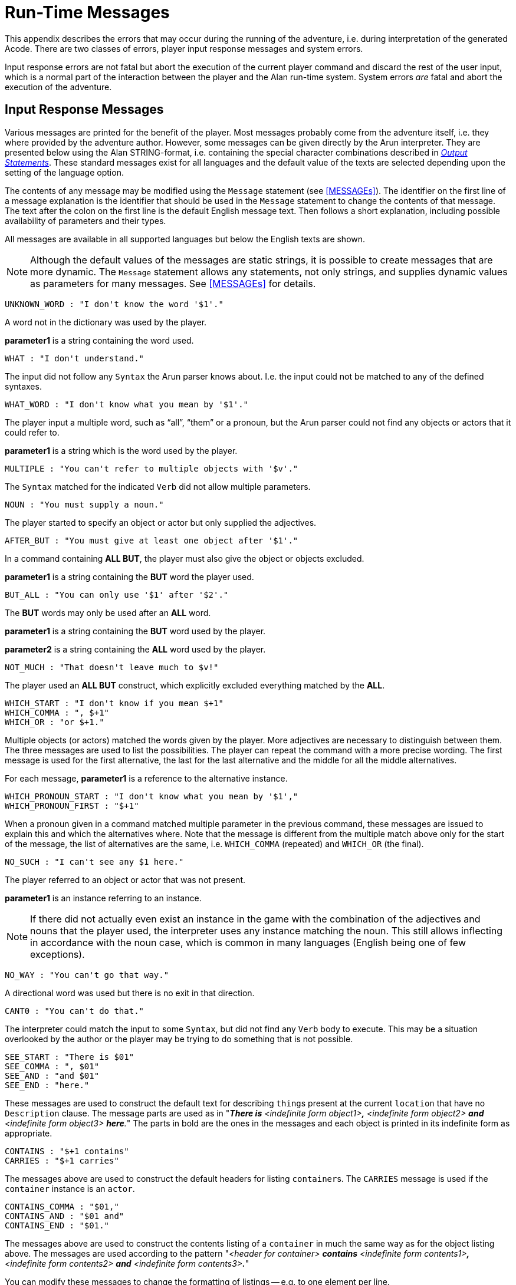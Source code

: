 // ******************************************************************************
// *                                                                            *
// *                       Appendix C: Run-Time Messages                        *
// *                                                                            *
// ******************************************************************************
// NOTE: The error description paragraphs are enclosed in openblocks with role
//       "commentary" to allow styling them with left margin, as in original!

[appendix]
= Run-Time Messages

This appendix describes the errors that may occur during the running of the adventure, i.e. during interpretation of the generated Acode.
There are two classes of errors, player input response messages and system errors.

Input response errors are not fatal but abort the execution of the current player command and discard the rest of the user input, which is a normal part of the interaction between the player and the Alan run-time system.
System errors _are_ fatal and abort the execution of the adventure.

== Input Response Messages

Various messages are printed for the benefit of the player.
Most messages probably come from the adventure itself, i.e. they where provided by the adventure author.
However, some messages can be given directly by the ((Arun)) interpreter.
They are presented below using the Alan STRING-format, i.e. containing the special character combinations described in <<Output Statements,_Output Statements_>>.
These standard messages exist for all ((languages)) and the default value of the texts are selected depending upon the setting of the language option.

The contents of any message may be modified using the `Message` statement (see <<MESSAGEs>>).
The identifier on the first line of a message explanation is the identifier that should be used in the `Message` statement to change the contents of that message.
The text after the colon on the first line is the default English message text.
Then follows a short explanation, including possible availability of parameters and their types.

All messages are available in all supported languages but below the English texts are shown.


[NOTE]
================================================================================
Although the default values of the messages are static strings, it is possible to create messages that are more dynamic.
The `Message` statement allows any statements, not only strings, and supplies dynamic values as parameters for many messages.
See <<MESSAGEs>> for details.
================================================================================

////
MESSAGES LAST UPDATED 2021/07/19 by comparing them with ALAN 3beta7 source file:
https://github.com/alan-if/alan/blob/master/compiler/msg.c
////

............................................
UNKNOWN_WORD : "I don't know the word '$1'."
............................................


[role="commentary"]
--
A word not in the dictionary was used by the player.

*parameter1* is a string containing the word used.
--


............................
WHAT : "I don't understand."
............................

[role="commentary"]
--
The input did not follow any `Syntax` the Arun parser knows about.
I.e. the input could not be matched to any of the defined syntaxes.
--


.................................................
WHAT_WORD : "I don't know what you mean by '$1'."
.................................................

[role="commentary"]
--
The player input a multiple word, such as (((ALL (player input)))) "`all`", (((THEM (player input)))) "`them`" or a pronoun, but the Arun parser could not find any objects or actors that it could refer to.

*parameter1* is a string which is the word used by the player.
--


...........................................................
MULTIPLE : "You can't refer to multiple objects with '$v'."
...........................................................

[role="commentary"]
--
The `Syntax` matched for the indicated `Verb` did not allow ((multiple parameters)).
--


................................
NOUN : "You must supply a noun."
................................

[role="commentary"]
--
The player started to specify an object or actor but only supplied the adjectives.
--


...........................................................
AFTER_BUT : "You must give at least one object after '$1'."
...........................................................

[role="commentary"]
--
In a command containing (((ALL (player input)))) (((BUT (player input)))) *ALL BUT*, the player must also give the object or objects excluded.

*parameter1* is a string containing the *BUT* word the player used.
--


.............................................
BUT_ALL : "You can only use '$1' after '$2'."
.............................................

[role="commentary"]
--
The (((BUT (player input)))) (((EXCEPT (player input)))) *BUT* words may only be used after an (((ALL (player input)))) *ALL* word.

*parameter1* is a string containing the *BUT* word used by the player.

*parameter2* is a string containing the *ALL* word used by the player.
--


...........................................
NOT_MUCH : "That doesn't leave much to $v!"
...........................................

[role="commentary"]
--
The player used an (((ALL (player input)))) (((BUT (player input)))) *ALL BUT* construct, which explicitly excluded everything matched by the *ALL*.
--


............................................
WHICH_START : "I don't know if you mean $+1"
WHICH_COMMA : ", $+1"
WHICH_OR : "or $+1."
............................................

[role="commentary"]
--
Multiple objects (or actors) matched the words given by the player.
More adjectives are necessary to distinguish between them.
The three messages are used to list the possibilities.
The player can repeat the command with a more precise wording.
The first message is used for the first alternative, the last for the last alternative and the middle for all the middle alternatives.

For each message, *parameter1* is a reference to the alternative instance.
--


...........................................................
WHICH_PRONOUN_START : "I don't know what you mean by '$1',"
WHICH_PRONOUN_FIRST : "$+1"
...........................................................

[role="commentary"]
--
When a pronoun given in a command matched multiple parameter in the previous command, these messages are issued to explain this and which the alternatives where.
Note that the message is different from the multiple match above only for the start of the message, the list of alternatives are the same, i.e. `WHICH_COMMA` (repeated) and `WHICH_OR` (the final).
--


....................................
NO_SUCH : "I can't see any $1 here."
....................................

[role="commentary"]
--
The player referred to an object or actor that was not present.

*parameter1* is an instance referring to an instance.

[NOTE]
================================================================================
If there did not actually even exist an instance in the game with the combination of the adjectives and nouns that the player used, the interpreter uses any instance matching the noun.
This still allows inflecting in accordance with the noun case, which is common in many languages (English being one of few exceptions).
================================================================================
--



.................................
NO_WAY : "You can't go that way."
.................................

[role="commentary"]
--
A directional word was used but there is no exit in that direction.
--


............................
CANT0 : "You can't do that."
............................

[role="commentary"]
--
The interpreter could match the input to some `Syntax`, but did not find any `Verb` body to execute.
This may be a situation overlooked by the author or the player may be trying to do something that is not possible.
--


..........................
SEE_START : "There is $01"
SEE_COMMA : ", $01"
SEE_AND : "and $01"
SEE_END : "here."
..........................

// @CHANGED STYLES: Underline --> Bold
//   Had to change "The underlined parts" to "The parts in bold" because in
//   AsciiDoc underlined text had to be restyled to strong!

[role="commentary"]
--
These messages are used to construct the default text for describing ``thing``s present at the current `location` that have no `Description` clause.
The message parts are used as in "_**There is** <indefinite form object1>**,** <indefinite form object2> *and* <indefinite form object3> **here**._" The parts in bold are the ones in the messages and each object is printed in its indefinite form as appropriate.
--


.........................
CONTAINS : "$+1 contains"
CARRIES : "$+1 carries"
.........................

[role="commentary"]
--
The messages above are used to construct the default headers for listing ``container``s.
The `CARRIES` message is used if the `container` instance is an `actor`.
--


........................
CONTAINS_COMMA : "$01,"
CONTAINS_AND : "$01 and"
CONTAINS_END : "$01."
........................

[role="commentary"]
--
The messages above are used to construct the contents listing of a `container` in much the same way as for the object listing above.
The messages are used according to the pattern "_<header for container> *contains* <indefinite form contents1>**,** <indefinite form contents2> *and* <indefinite form contents3>**.**_"

You can modify these messages to change the formatting of listings -- e.g. to one element per line.
--


............................................
CAN_NOT_CONTAIN : "$+1 can not contain $+2."
............................................

[role="commentary"]
--
If an attempt to put something in a `container` that does not meet the class restrictions for the `container`, this message will be delivered.
--


..........................
IS_EMPTY : "$+1 is empty."
..........................

[role="commentary"]
--
The default messages for empty ``container``s.
--


.....................................
EMPTY_HANDED : "$+1 is empty-handed."
.....................................

[role="commentary"]
--
The default messages for empty ``container``s that are ``actor``s.
--


................................................................
HAVE_SCORED : "You have scored $1 points out of $2 in $3 moves."
................................................................

[role="commentary"]
--
This is the default message for presenting scores, if you use the `Score` statement.

*parameter1* is an integer containing the current score.

*parameter2* is an integer containing the maximum score possible.

*parameter3* is an integer containing the elapsed turns since the game started.
--


...............
MORE : "<More>"
...............

[role="commentary"]
--
The classic message when the screen is full.
The player should press kbd:[RETURN] to proceed.
--


.................
AGAIN : "(again)"
.................

[role="commentary"]
--
This message is presented immediately after the `location` name if the `location` has been visited before to give the player the information that he has visited this `location` before (a good thing in some adventures).
If you wish to disable this, set this message to an empty string.
--


.........................................
SAVE_WHERE : "Enter file name to save in"
.........................................

[role="commentary"]
--
When executing a `Save` the player can enter the name of the file to save in.
The name used in the previous `Save` is used as a default.
--


...........................................................................
SAVE_OVERWRITE : "That file already exists, overwrite (RETURN confirms) ? "
...........................................................................

[role="commentary"]
--
If the save file already exists, the player must confirm overwriting.
--


...................................
SAVE_FAILED : "Sorry, save failed."
...................................

[role="commentary"]
--
When executing a `Save`, the file system indicated some error, usually a write protected directory or full disks.
--


................................................
RESTORE_FROM : "Enter file name to restore from"
................................................

[role="commentary"]
--
A `Restore` statement can restore from any named file.
The previously used file name is used as the default.
--


......................................................
SAVE_MISSING : "Sorry, could not open that save file."
......................................................

[role="commentary"]
--
When executing a `Restore`, Arun could not find, or open, a save file with the name entered.
--


.......................................................................
NOT_A_SAVEFILE :"That file does not seem to be an Alan game save file."
.......................................................................

[role="commentary"]
--
The save file found by the `Restore` statement was not Alan game save file.
--


.........................................................................
SAVE_VERSION : "Sorry, the save file was created by a different version."
.........................................................................

[role="commentary"]
--
The save file found by the `Restore` statement was created by a different version of the Alan interpreter or the game.
--


.............................................................................
SAVE_NAME : "Sorry, the save file did not contain a save for this adventure."
.............................................................................

[role="commentary"]
--
The indicated save file did not contain a save of this adventure.
--


............................................
REALLY : "Are you sure (RETURN confirms) ? "
............................................

[role="commentary"]
--
This is the confirmation prompt, e.g. before overwriting an already existing save file.
--


................................................................
QUIT_ACTION : "Do you want to UNDO, RESTART, RESTORE or QUIT ? "
................................................................

[role="commentary"]
--
The `Quit` statement requests an action from the player.

[NOTE]
================================================================================
The possible answers are currently hard-wired into the interpreter, so changing `RESTART`, `RESTORE`, `QUIT` or `UNDO` will probably confuse the player!
================================================================================
--



.......................
UNDONE : "'$1' undone."
.......................

[role="commentary"]
--
When an action is undone, this message is presented to confirm the player action.

*parameter1* is a string containing the player command that was undone.
Note that since only commands that change any state in the game world are logged, the command might very well not be the last command.
--


............................
NO_UNDO : "Nothing to undo."
............................

[role="commentary"]
--
If the player tries to undo an action and no further actions where recorded (because of lack of memory, undone to beginning of session, etc.) this message is used to inform the player of that fact.
--


...........................................................
WHICH_PRONOUN_START : "I don't know what you mean by '$1',"
WHICH_PRONOUN_FIRST : "$+1"
...........................................................

[role="commentary"]
--
These messages are presented when the player used a pronoun which was ambiguous.
The alternatives are listed using the `WHICH_PRONOUN_FIRST` followed by the message(s) `WHICH_ONE_COMMA` (if there were more than two alternatives), and finally by `WHICH_ONE_OR`.
--


...............................................
IMPOSSIBLE_WITH : "That's impossible with $+1."
...............................................

[role="commentary"]
--
If a player action is impossible with a particular parameter combination, but might be possible otherwise, this message is shown to indicate that it is the action _with the parameter_ that is impossible.
--


.........................................................
CONTAINMENT_LOOP : "Putting $+1 in itself is impossible."
.........................................................

[role="commentary"]
--
The interpreter detected an attempt to locate an instance inside (contained) itself.
This message reliefs the author from the responsiblility to check for every possible circumstance where this might happen.
--


................................................................................
CONTAINMENT_LOOP2 : "Putting $+1 in $+2 is impossible since $+2 already is inside $+1."
................................................................................

[role="commentary"]
--
Same as above but in this case the containment was transitive, i.e. it would create a containment loop with more that one instance involved.
--


== System Errors

System errors are errors caused by internal malfunctions.
Mainly these are implementation errors (aka. bugs!), but may (in some manner) also result from user errors.
The system error messages also have a purple prose style to fit in with your game, e.g.:


.............................................................
As you enter the twilight zone of Adventures, you stumble and
fall to your knees. In front of you, you can vaguely see the
outlines of an Adventure that never was.

SYSTEM ERROR: Can't open adventure code file.
.............................................................


== Player Errors

These errors are usually caused by incorrect arguments or file names entered by the player.

...............................
Can't open adventure code file.
...............................

[role="commentary"]
--
The player attempted to run an adventure for which there were no code file available, probably a misspelling.
--


.......................................................
Could not read all A3C code.
Checksum error in Acode (.A3C) file (%1 instead of %2).
.......................................................

[role="commentary"]
--
These two messages indicate problems in the adventure file.
Possibly caused by transfer problems of the *.a3c* file.
--


== Author Errors

The following system errors are in some sense caused by the Adventure author (you).


..............
Out of memory.
..............

[role="commentary"]
--
The adventure was so large that the interpreter could not allocate enough dynamic memory for it.
Try to finish other running applications (does not work or is not possible on all systems), get more real memory, or complain to the Alan implementors.
This might also be caused by reading incomplete or corrupted game files.
--


......................................
Incompatible version of ACODE program.
......................................

[role="commentary"]
--
The version of the interpreter you are using is different than the Alan compiler used to compile the adventure.
Use a different Arun or recompile the adventure with the matching compiler.

[TIP]
================================================================================
The Arun switch `-d` will, beside entering debug mode, also print the version of both the Arun interpreter and the version of the Alan compiler used to compile the adventure.
================================================================================
--



.............................................
Index not in container in 'containerMember()'
.............................................

[role="commentary"]
--
This is most likely caused by doing `Random In` on an empty `container`.
--



...............
Recursive LOOK.
...............

[role="commentary"]
--
This message is shown when a `Look` statement is executed as a result of a `Look`!
The `Look` statement should only be used in `Verb` bodies.
It should _not_ be used in descriptions of instances because there is a definite risk that it will be executed as the effect of a `Look`, either explicit or implicit (by the hero entering a `location` which would trigger a `Look` in itself thus starting the recursion!).
--


.........................................................
Locating a location that would create a recursive loop of
locations containing each other.
.........................................................

[role="commentary"]
--
This means that an attempt to locate a `location` inside itself has been made.
Probably in an attempt to dynamically manipulate the `location` structure (the map).
--


..................................
Non-existing parameter referenced.
..................................

[role="commentary"]
--
A parameter that wasn't available was referenced.
This is probably due to using a parameter shorthand such as `$2` inside a string in a context where the `Syntax` was restricted to only one parameter.
This may avoided by using the `Say` statement instead of the embedded string parameter references, which would allow compile time checking, thus avoiding the risk of having this happen to the player.


[IMPORTANT]
================================================================================
Parameter references embedded in strings are currently _not_ checked during compile time.
================================================================================
--



......................
Interpreter recursion.
......................

[role="commentary"]
--
The interpreter keeps track of its execution so that it can never enter an endless loop.
There are a few situations where this can occur.
One example is if the `Description` of an instance in some way, directly or indirectly, executes `Describe This`.
As the interpreter is already executing a `Description` of the current instance the invocation of the second will create a loop that never terminates.
--

== Implementor Errors

Any other text in a system error message is really a SYSTEM ERROR.
Scribble down the text and contact the implementors.
If possible, supply the source for your adventure, a trace of the few last player commands (if possible with single step and trace turned on, see <<Debugging,_Debugging_>>).

// EOF //
